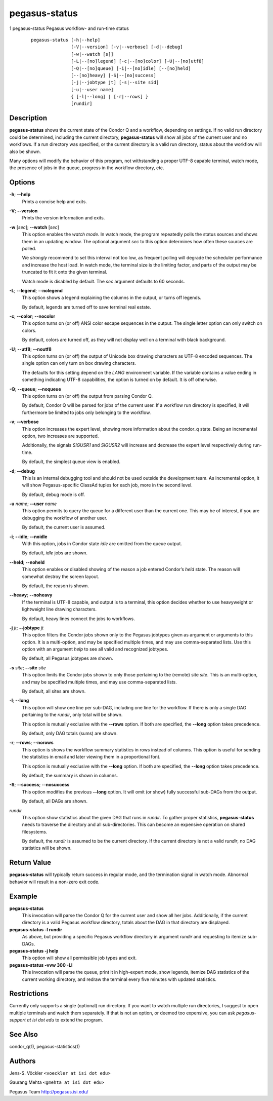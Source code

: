 .. _cli-pegasus-status:

==============
pegasus-status
==============

1
pegasus-status
Pegasus workflow- and run-time status

   ::

      pegasus-status [-h|--help]
                     [-V|--version] [-v|--verbose] [-d|--debug]
                     [-w|--watch [s]]
                     [-L|--[no]legend] [-c|--[no]color] [-U|--[no]utf8]
                     [-Q|--[no]queue] [-i|--[no]idle] [--[no]held]
                     [--[no]heavy] [-S|--[no]success]
                     [-j|--jobtype jt] [-s|--site sid]
                     [-u|--user name]
                     { [-l|--long] | [-r|--rows] }
                     [rundir]



Description
===========

**pegasus-status** shows the current state of the Condor Q and a
workflow, depending on settings. If no valid run directory could be
determined, including the current directory, **pegasus-status** will
show all jobs of the current user and no workflows. If a run directory
was specified, or the current directory is a valid run directory, status
about the workflow will also be shown.

Many options will modify the behavior of this program, not withstanding
a proper UTF-8 capable terminal, watch mode, the presence of jobs in the
queue, progress in the workflow directory, etc.



Options
=======

**-h**; \ **--help**
   Prints a concise help and exits.

**-V**; \ **--version**
   Prints the version information and exits.

**-w** [*sec*]; \ **--watch** [*sec*]
   This option enables the *watch mode*. In watch mode, the program
   repeatedly polls the status sources and shows them in an updating
   window. The optional argument *sec* to this option determines how
   often these sources are polled.

   We *strongly* recommend to set this interval not too low, as frequent
   polling will degrade the scheduler performance and increase the host
   load. In watch mode, the terminal size is the limiting factor, and
   parts of the output may be truncated to fit it onto the given
   terminal.

   Watch mode is disabled by default. The *sec* argument defaults to 60
   seconds.

**-L**; \ **--legend**; \ **--nolegend**
   This option shows a legend explaining the columns in the output, or
   turns off legends.

   By default, legends are turned off to save terminal real estate.

**-c**; \ **--color**; \ **--nocolor**
   This option turns on (or off) ANSI color escape sequences in the
   output. The single letter option can only switch on colors.

   By default, colors are turned off, as they will not display well on a
   terminal with black background.

**-U**; \ **--utf8**; \ **--noutf8**
   This option turns on (or off) the output of Unicode box drawing
   characters as UTF-8 encoded sequences. The single option can only
   turn on box drawing characters.

   The defaults for this setting depend on the *LANG* environment
   variable. If the variable contains a value ending in something
   indicating UTF-8 capabilities, the option is turned on by default. It
   is off otherwise.

**-Q**; \ **--queue**; \ **--noqueue**
   This option turns on (or off) the output from parsing Condor Q.

   By default, Condor Q will be parsed for jobs of the current user. If
   a workflow run directory is specified, it will furthermore be limited
   to jobs only belonging to the workflow.

**-v**; \ **--verbose**
   This option increases the expert level, showing more information
   about the condor_q state. Being an incremental option, two increases
   are supported.

   Additionally, the signals *SIGUSR1* and *SIGUSR2* will increase and
   decrease the expert level respectively during run-time.

   By default, the simplest queue view is enabled.

**-d**; \ **--debug**
   This is an internal debugging tool and should not be used outside the
   development team. As incremental option, it will show
   Pegasus-specific ClassAd tuples for each job, more in the second
   level.

   By default, debug mode is off.

**-u** *name*; \ **--user** *name*
   This option permits to query the queue for a different user than the
   current one. This may be of interest, if you are debugging the
   workflow of another user.

   By default, the current user is assumed.

**-i**; \ **--idle**; \ **--noidle**
   With this option, jobs in Condor state *idle* are omitted from the
   queue output.

   By default, *idle* jobs are shown.

**--held**; \ **--noheld**
   This option enables or disabled showing of the reason a job entered
   Condor’s *held* state. The reason will somewhat destroy the screen
   layout.

   By default, the reason is shown.

**--heavy**; \ **--noheavy**
   If the terminal is UTF-8 capable, and output is to a terminal, this
   option decides whether to use heavyweight or lightweight line drawing
   characters.

   By default, heavy lines connect the jobs to workflows.

**-j** *jt*; \ **--jobtype** *jt*
   This option filters the Condor jobs shown only to the Pegasus
   jobtypes given as argument or arguments to this option. It is a
   multi-option, and may be specified multiple times, and may use
   comma-separated lists. Use this option with an argument *help* to see
   all valid and recognized jobtypes.

   By default, all Pegasus jobtypes are shown.

**-s** *site*; \ **--site** *site*
   This option limits the Condor jobs shown to only those pertaining to
   the (remote) site *site*. This is an multi-option, and may be
   specified multiple times, and may use comma-separated lists.

   By default, all sites are shown.

**-l**; \ **--long**
   This option will show one line per sub-DAG, including one line for
   the workflow. If there is only a single DAG pertaining to the
   *rundir*, only total will be shown.

   This option is mutually exclusive with the **--rows** option. If both
   are specified, the **--long** option takes precedence.

   By default, only DAG totals (sums) are shown.

**-r**; \ **--rows**; \ **--norows**
   This option is shows the workflow summary statistics in rows instead
   of columns. This option is useful for sending the statistics in email
   and later viewing them in a proportional font.

   This option is mutually exclusive with the **--long** option. If both
   are specified, the **--long** option takes precedence.

   By default, the summary is shown in columns.

**-S**; \ **--success**; \ **--nosuccess**
   This option modifies the previous **--long** option. It will omit (or
   show) fully successful sub-DAGs from the output.

   By default, all DAGs are shown.

*rundir*
   This option show statistics about the given DAG that runs in
   *rundir*. To gather proper statistics, **pegasus-status** needs to
   traverse the directory and all sub-directories. This can become an
   expensive operation on shared filesystems.

   By default, the *rundir* is assumed to be the current directory. If
   the current directory is not a valid *rundir*, no DAG statistics will
   be shown.



Return Value
============

**pegasus-status** will typically return success in regular mode, and
the termination signal in watch mode. Abnormal behavior will result in a
non-zero exit code.



Example
=======

**pegasus-status**
   This invocation will parse the Condor Q for the current user and show
   all her jobs. Additionally, if the current directory is a valid
   Pegasus workflow directory, totals about the DAG in that directory
   are displayed.

**pegasus-status -l rundir**
   As above, but providing a specific Pegasus workflow directory in
   argument *rundir* and requesting to itemize sub-DAGs.

**pegasus-status -j help**
   This option will show all permissible job types and exit.

**pegasus-status -vvw 300 -Ll**
   This invocation will parse the queue, print it in high-expert mode,
   show legends, itemize DAG statistics of the current working
   directory, and redraw the terminal every five minutes with updated
   statistics.



Restrictions
============

Currently only supports a single (optional) run directory. If you want
to watch multiple run directories, I suggest to open multiple terminals
and watch them separately. If that is not an option, or deemed too
expensive, you can ask *pegasus-support at isi dot edu* to extend the
program.



See Also
========

condor_q(1), pegasus-statistics(1)



Authors
=======

Jens-S. Vöckler ``<voeckler at isi dot edu>``

Gaurang Mehta ``<gmehta at isi dot edu>``

Pegasus Team http://pegasus.isi.edu/
